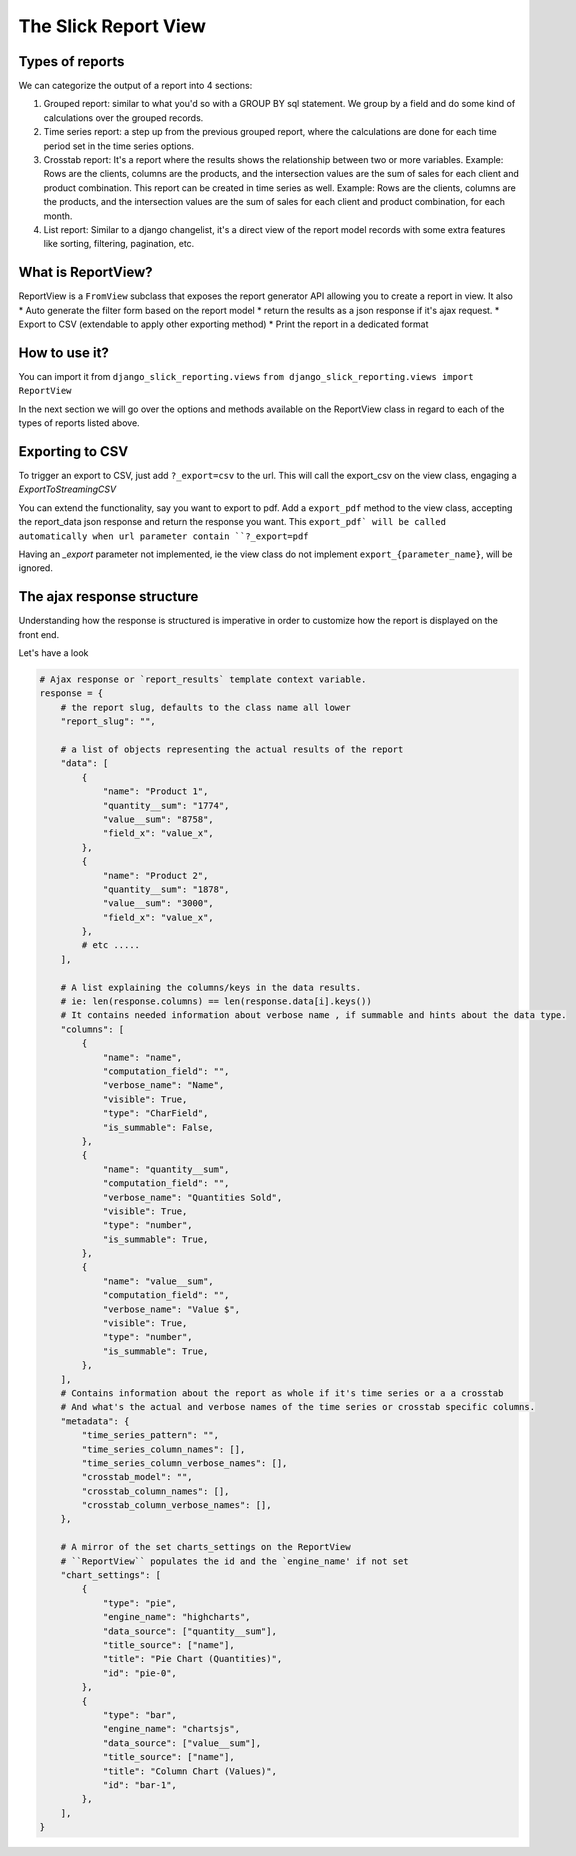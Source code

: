 .. _customization:

The Slick Report View
=====================

Types of reports
----------------
We can categorize the output of a report into 4 sections:

#. Grouped report: similar to what you'd so with a GROUP BY sql statement. We group by a field and do some kind of calculations over the grouped records.
#. Time series report: a step up from the previous grouped report, where the calculations are done for each time period set in the time series options.
#. Crosstab report: It's a report where the results shows the relationship between two or more variables. Example: Rows are the clients, columns are the products, and the intersection values are the sum of sales for each client and product combination. This report can be created in time series as well. Example: Rows are the clients, columns are the products, and the intersection values are the sum of sales for each client and product combination, for each month.
#. List report: Similar to a django changelist, it's a direct view of the report model records with some extra features like sorting, filtering, pagination, etc.


What is ReportView?
--------------------

ReportView is a ``FromView`` subclass that exposes the report generator API allowing you to create a report in view.
It also
* Auto generate the filter form based on the report model
* return the results as a json response if it's ajax request.
* Export to CSV (extendable to apply other exporting method)
* Print the report in a dedicated format

How to use it?
--------------
You can import it from ``django_slick_reporting.views``
``from django_slick_reporting.views import ReportView``

In the next section we will go over the options and methods available on the ReportView class in regard to each of the types of reports listed above.


Exporting to CSV
-----------------
To trigger an export to CSV, just add ``?_export=csv`` to the url.
This will call the export_csv on the view class, engaging a `ExportToStreamingCSV`

You can extend the functionality, say you want to export to pdf.
Add a ``export_pdf`` method to the view class, accepting the report_data json response and return the response you want.
This ``export_pdf` will be called automatically when url parameter contain ``?_export=pdf``

Having an `_export` parameter not implemented, ie the view class do not implement ``export_{parameter_name}``,  will be ignored.



The ajax response structure
---------------------------

Understanding how the response is structured is imperative in order to customize how the report is displayed on the front end.

Let's have a look

.. code-block:: python


    # Ajax response or `report_results` template context variable.
    response = {
        # the report slug, defaults to the class name all lower
        "report_slug": "",

        # a list of objects representing the actual results of the report
        "data": [
            {
                "name": "Product 1",
                "quantity__sum": "1774",
                "value__sum": "8758",
                "field_x": "value_x",
            },
            {
                "name": "Product 2",
                "quantity__sum": "1878",
                "value__sum": "3000",
                "field_x": "value_x",
            },
            # etc .....
        ],

        # A list explaining the columns/keys in the data results.
        # ie: len(response.columns) == len(response.data[i].keys())
        # It contains needed information about verbose name , if summable and hints about the data type.
        "columns": [
            {
                "name": "name",
                "computation_field": "",
                "verbose_name": "Name",
                "visible": True,
                "type": "CharField",
                "is_summable": False,
            },
            {
                "name": "quantity__sum",
                "computation_field": "",
                "verbose_name": "Quantities Sold",
                "visible": True,
                "type": "number",
                "is_summable": True,
            },
            {
                "name": "value__sum",
                "computation_field": "",
                "verbose_name": "Value $",
                "visible": True,
                "type": "number",
                "is_summable": True,
            },
        ],
        # Contains information about the report as whole if it's time series or a a crosstab
        # And what's the actual and verbose names of the time series or crosstab specific columns.
        "metadata": {
            "time_series_pattern": "",
            "time_series_column_names": [],
            "time_series_column_verbose_names": [],
            "crosstab_model": "",
            "crosstab_column_names": [],
            "crosstab_column_verbose_names": [],
        },

        # A mirror of the set charts_settings on the ReportView
        # ``ReportView`` populates the id and the `engine_name' if not set
        "chart_settings": [
            {
                "type": "pie",
                "engine_name": "highcharts",
                "data_source": ["quantity__sum"],
                "title_source": ["name"],
                "title": "Pie Chart (Quantities)",
                "id": "pie-0",
            },
            {
                "type": "bar",
                "engine_name": "chartsjs",
                "data_source": ["value__sum"],
                "title_source": ["name"],
                "title": "Column Chart (Values)",
                "id": "bar-1",
            },
        ],
    }


